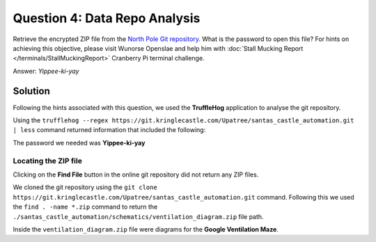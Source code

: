 Question 4: Data Repo Analysis
==============================

| Retrieve the encrypted ZIP file from the `North Pole Git repository <https://git.kringlecastle.com/Upatree/santas_castle_automation>`_. What is the password to open this file? For hints on achieving this objective, please visit Wunorse Openslae and help him with :doc:`Stall Mucking Report </terminals/StallMuckingReport>` Cranberry Pi terminal challenge.

Answer: *Yippee-ki-yay*

Solution
--------

Following the hints associated with this question, we used the **TruffleHog** application to analyse the git repository.

Using the ``trufflehog --regex https://git.kringlecastle.com/Upatree/santas_castle_automation.git | less`` command returned information that included the following:

.. code-block:: none
 :emphasize-lines: 11

 +Our Lead InfoSec Engineer Bushy Evergreen has been noticing an increase of brute force attacks in our logs. Furthermore, Albaster discovered and published a vulnerability with our password length at the last Hacker Conference.
 +
 +Bushy directed our elves to change the password used to lock down our sensitive files to something stronger. Good thing he caught it before those dastardly villians did!
 +
 + 
 +Hopefully this is the last time we have to change our password again until next Christmas. 
 +
 +
 +
 +
 +Password = 'Yippee-ki-yay'
 +
 +

The password we needed was **Yippee-ki-yay**

Locating the ZIP file
^^^^^^^^^^^^^^^^^^^^^

Clicking on the **Find File** button in the online git repository did not return any ZIP files.

We cloned the git repository using the  ``git clone https://git.kringlecastle.com/Upatree/santas_castle_automation.git`` command. Following this we used the ``find . -name *.zip`` command to return the ``./santas_castle_automation/schematics/ventilation_diagram.zip`` file path.

Inside the ``ventilation_diagram.zip`` file were diagrams for the **Google Ventilation Maze**.
